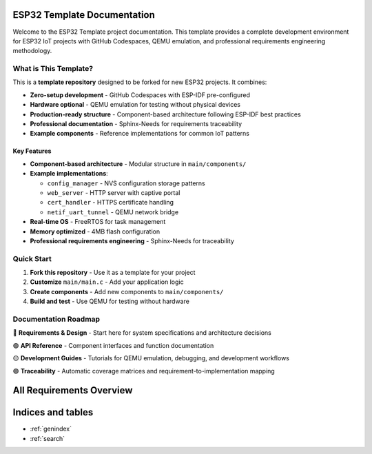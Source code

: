 ESP32 Template Documentation
============================

Welcome to the ESP32 Template project documentation. This template provides a complete development environment for ESP32 IoT projects with GitHub Codespaces, QEMU emulation, and professional requirements engineering methodology.

What is This Template?
----------------------

This is a **template repository** designed to be forked for new ESP32 projects. It combines:

* **Zero-setup development** - GitHub Codespaces with ESP-IDF pre-configured
* **Hardware optional** - QEMU emulation for testing without physical devices
* **Production-ready structure** - Component-based architecture following ESP-IDF best practices
* **Professional documentation** - Sphinx-Needs for requirements traceability
* **Example components** - Reference implementations for common IoT patterns

Key Features
~~~~~~~~~~~~

* **Component-based architecture** - Modular structure in ``main/components/``
* **Example implementations**:
  
  * ``config_manager`` - NVS configuration storage patterns
  * ``web_server`` - HTTP server with captive portal
  * ``cert_handler`` - HTTPS certificate handling
  * ``netif_uart_tunnel`` - QEMU network bridge

* **Real-time OS** - FreeRTOS for task management
* **Memory optimized** - 4MB flash configuration
* **Professional requirements engineering** - Sphinx-Needs for traceability

Quick Start
-----------

1. **Fork this repository** - Use it as a template for your project
2. **Customize** ``main/main.c`` - Add your application logic
3. **Create components** - Add new components to ``main/components/``
4. **Build and test** - Use QEMU for testing without hardware

Documentation Roadmap
---------------------

🔵 **Requirements & Design** - Start here for system specifications and architecture decisions

🟢 **API Reference** - Component interfaces and function documentation

🟡 **Development Guides** - Tutorials for QEMU emulation, debugging, and development workflows

🟣 **Traceability** - Automatic coverage matrices and requirement-to-implementation mapping

All Requirements Overview
=========================

.. needlist::
   :show_status:
   :show_tags:

Indices and tables
==================

* :ref:`genindex`
* :ref:`search`
